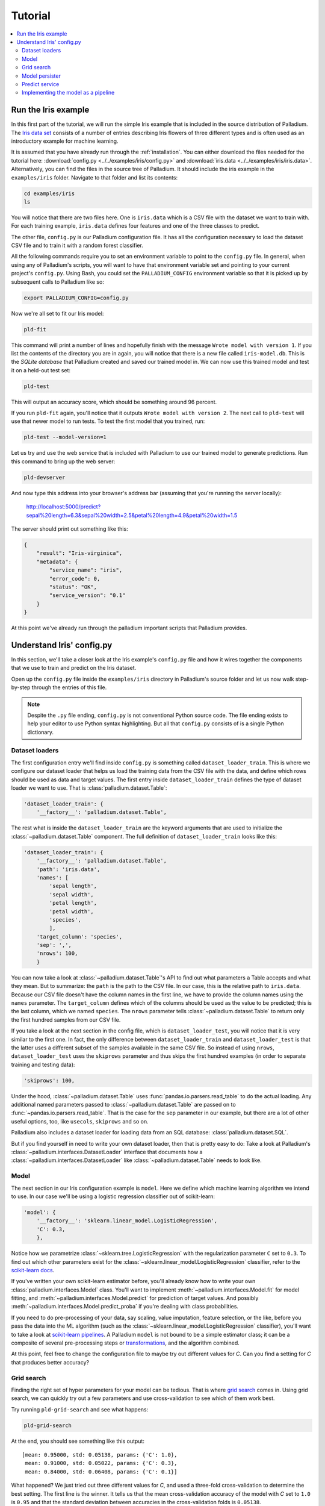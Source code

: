 .. _tutorial:

========
Tutorial
========

.. contents::
   :local:


Run the Iris example
====================

In this first part of the tutorial, we will run the simple Iris
example that is included in the source distribution of Palladium. The `Iris
data set <http://en.wikipedia.org/wiki/Iris_flower_data_set>`_
consists of a number of entries describing Iris flowers of three
different types and is often used as an introductory example for
machine learning.

It is assumed that you have already run through the
:ref:`installation`.  You can either download the files needed for the
tutorial here: :download:`config.py <../../examples/iris/config.py>`
and :download:`iris.data <../../examples/iris/iris.data>`.
Alternatively, you can find the files in the source tree of Palladium.
It should include the iris example in the ``examples/iris`` folder.
Navigate to that folder and list its contents:

.. code-block:: bash

  cd examples/iris
  ls

You will notice that there are two files here.  One is ``iris.data`` which
is a CSV file with the dataset we want to train with.  For each
training example, ``iris.data`` defines four features and one of the
three classes to predict.

The other file, ``config.py`` is our Palladium configuration file.  It has
all the configuration necessary to load the dataset CSV file and to
train it with a random forest classifier.

All the following commands require you to set an environment variable
to point to the ``config.py`` file.  In general, when using any of
Palladium's scripts, you will want to have that environment variable set and
pointing to your current project's ``config.py``.  Using Bash, you
could set the ``PALLADIUM_CONFIG`` environment variable so that it is picked
up by subsequent calls to Palladium like so:

.. code-block:: bash

  export PALLADIUM_CONFIG=config.py

Now we're all set to fit our Iris model:

.. code-block:: bash

  pld-fit

This command will print a number of lines and hopefully finish with
the message ``Wrote model with version 1``.  If you list the contents
of the directory you are in again, you will notice that there is a new
file called ``iris-model.db``.  This is the *SQLite database* that Palladium
created and saved our trained model in.  We can now use this trained
model and test it on a held-out test set:

.. code-block:: bash

  pld-test

This will output an accuracy score, which should be something around
96 percent.

If you run ``pld-fit`` again, you'll notice that it outputs ``Wrote
model with version 2``.  The next call to ``pld-test`` will use that
newer model to run tests.  To test the first model that you trained,
run:

.. code-block:: bash

  pld-test --model-version=1


.. _pld-devserver:

Let us try and use the web service that is included with Palladium to use our
trained model to generate predictions.  Run this command to bring up
the web server:

.. code-block:: bash

  pld-devserver

And now type this address into your browser's address bar (assuming
that you're running the server locally):

  http://localhost:5000/predict?sepal%20length=6.3&sepal%20width=2.5&petal%20length=4.9&petal%20width=1.5

The server should print out something like this:

.. code-block:: json

  {
      "result": "Iris-virginica",
      "metadata": {
          "service_name": "iris",
	  "error_code": 0,
	  "status": "OK",
	  "service_version": "0.1"
      }
  }

At this point we've already run through the palladium important scripts
that Palladium provides.


Understand Iris' config.py
==========================

In this section, we'll take a closer look at the Iris example's
``config.py`` file and how it wires together the components that we
use to train and predict on the Iris dataset.

Open up the ``config.py`` file inside the ``examples/iris`` directory
in Palladium's source folder and let us now walk step-by-step through the
entries of this file.

.. note::

  Despite the ``.py`` file ending, ``config.py`` is not conventional
  Python source code.  The file ending exists to help your editor to
  use Python syntax highlighting.  But all that ``config.py`` consists
  of is a single Python dictionary.


Dataset loaders
---------------

The first configuration entry we'll find inside ``config.py`` is
something called ``dataset_loader_train``.  This is where we configure
our dataset loader that helps us load the training data from the CSV
file with the data, and define which rows should be used as data and
target values.  The first entry inside ``dataset_loader_train``
defines the type of dataset loader we want to use.  That is
:class:`palladium.dataset.Table`:

.. code-block:: python

    'dataset_loader_train': {
        '__factory__': 'palladium.dataset.Table',

The rest what is inside the ``dataset_loader_train`` are the keyword
arguments that are used to initialize the :class:`~palladium.dataset.Table`
component.  The full definition of ``dataset_loader_train`` looks like
this:

.. code-block:: python

    'dataset_loader_train': {
        '__factory__': 'palladium.dataset.Table',
        'path': 'iris.data',
        'names': [
            'sepal length',
            'sepal width',
            'petal length',
            'petal width',
            'species',
            ],
        'target_column': 'species',
        'sep': ',',
        'nrows': 100,
        }

You can now take a look at :class:`~palladium.dataset.Table`'s API to find
out what parameters a Table accepts and what they mean.  But to
summarize: the ``path`` is the path to the CSV file.  In our case,
this is the relative path to ``iris.data``.  Because our CSV file
doesn't have the column names in the first line, we have to provide
the column names using the ``names`` parameter.  The ``target_column``
defines which of the columns should be used as the value to be
predicted; this is the last column, which we named ``species``.  The
``nrows`` parameter tells :class:`~palladium.dataset.Table` to return only
the first hundred samples from our CSV file.

If you take a look at the next section in the config file, which is
``dataset_loader_test``, you will notice that it is very similar to
the first one.  In fact, the only difference between
``dataset_loader_train`` and ``dataset_loader_test`` is that the
latter uses a different subset of the samples available in the same
CSV file.  So instead of using ``nrows``, ``dataset_loader_test`` uses
the ``skiprows`` parameter and thus skips the first hundred examples
(in order to separate training and testing data):

.. code-block:: python

        'skiprows': 100,

Under the hood, :class:`~palladium.dataset.Table` uses
:func:`pandas.io.parsers.read_table` to do the actual loading.  Any
additional named parameters passed to :class:`~palladium.dataset.Table` are
passed on to :func:`~pandas.io.parsers.read_table`.  That is the case
for the ``sep`` parameter in our example, but there are a lot of other
useful options, too, like ``usecols``, ``skiprows`` and so on.

Palladium also includes a dataset loader for loading data from an SQL
database: :class:`palladium.dataset.SQL`.

But if you find yourself in need to write your own dataset loader,
then that is pretty easy to do: Take a look at Palladium's
:class:`~palladium.interfaces.DatasetLoader` interface that documents how a
:class:`~palladium.interfaces.DatasetLoader` like
:class:`~palladium.dataset.Table` needs to look like.


Model
-----

The next section in our Iris configuration example is ``model``.  Here
we define which machine learning algorithm we intend to use.  In our
case we'll be using a logistic regression classifier out of
scikit-learn:

.. code-block:: python

    'model': {
        '__factory__': 'sklearn.linear_model.LogisticRegression',
        'C': 0.3,
        },

Notice how we parametrize :class:`~sklearn.tree.LogisticRegression`
with the regularization parameter ``C`` set to ``0.3``.  To find out
which other parameters exist for the
:class:`~sklearn.linear_model.LogisticRegression` classifier, refer to
the `scikit-learn docs
<http://scikit-learn.org/stable/modules/generated/sklearn.linear_model.LogisticRegression.html>`_.

If you've written your own scikit-learn estimator before, you'll
already know how to write your own :class:`palladium.interfaces.Model`
class.  You'll want to implement :meth:`~palladium.interfaces.Model.fit` for
model fitting, and :meth:`~palladium.interfaces.Model.predict` for
prediction of target values.  And possibly
:meth:`~palladium.interfaces.Model.predict_proba` if you're dealing with
class probabilities.

If you need to do pre-processing of your data, say scaling, value
imputation, feature selection, or the like, before you pass the data
into the ML algorithm (such as the
:class:`~sklearn.linear_model.LogisticRegression` classifier), you'll
want to take a look at `scikit-learn pipelines
<http://scikit-learn.org/stable/modules/pipeline.html>`_.  A Palladium
``model`` is not bound to be a simple estimator class; it can be a
composite of several pre-processing steps or `transformations
<http://scikit-learn.org/stable/data_transforms.html>`_, and the
algorithm combined.

At this point, feel free to change the configuration file to maybe try
out different values for *C*.  Can you find a setting for *C* that
produces better accuracy?


Grid search
-----------

Finding the right set of hyper parameters for your model can be
tedious.  That is where `grid search
<http://scikit-learn.org/stable/modules/grid_search.html>`_ comes in.
Using grid search, we can quickly try out a few parameters and use
cross-validation to see which of them work best.

Try running ``pld-grid-search`` and see what happens:

.. code-block:: bash

  pld-grid-search

At the end, you should see something like this output::

  [mean: 0.95000, std: 0.05138, params: {'C': 1.0},
   mean: 0.91000, std: 0.05022, params: {'C': 0.3},
   mean: 0.84000, std: 0.06408, params: {'C': 0.1}]

What happened?  We just tried out three different values for *C*,
and used a three-fold cross-validation to determine the best setting.
The first line is the winner.  It tells us that the mean
cross-validation accuracy of the model with *C* set to ``1.0`` is
``0.95`` and that the standard deviation between accuracies in the
cross-validation folds is ``0.05138``.

Let us take a look at the configuration of ``grid_search``:

.. code-block:: python

    'grid_search': {
        'param_grid': {
            'C': [0.1, 0.3, 1.0],
            },
        'verbose': 4,
        }

What parameters should be checked can be specified in the entry
``param_grid``. If more than one parameter with sets of values to
check are provided, all possible combinations are explored by grid
search. ``verbose`` allows to set the level for grid search
messages. It is possible to set other parameters of grid search, e.g.,
how many jobs to be run in parallel can be specified in `n_jobs` (if
set to -1, all cores are used).

Palladium uses :class:`sklearn.grid_search.GridSearchCV` to do the actual
work.  Thus, you'll want to take a look at the `scikit-learn docs for
grid search
<http://scikit-learn.org/stable/modules/generated/sklearn.grid_search.GridSearchCV.html>`_
to understand what these parameters mean and what other parameters
exist for ``grid_search``.


Model persister
---------------

Usually we'll want the ``pld-fit`` command to save the trained model
to disk.

The ``model_persister`` in the Iris ``config.py`` file is set up to
save those models into a SQLite database.  Let us take a look at that
part of the configuration:

.. code-block:: python

    'model_persister': {
        '__factory__': 'palladium.persistence.CachedUpdatePersister',
        'update_cache_rrule': {'freq': 'HOURLY'},
        'impl': {
            '__factory__': 'palladium.persistence.Database',
            'url': 'sqlite:///iris-model.db',
            },
        },

The :class:`palladium.persistence.CachedUpdatePersister` wraps the persister
actually responsible for reading and writing models. It is possible to
provide an update rule which specifies intervals to update the
model. In the configuration above, the `update_cache_rrule` is set to
an hourly update (in real applications, the frequency will palladium likely
be much lower like daily or weekly). For details how to define these
rules we refer to the `python-dateutil docs
<https://labix.org/python-dateutil>`_. If no `update_cache_rrule` is
provided, the model will not be updated automatically. The `impl`
entry of this model persister specifies the actual persister to be
wrapped.

The :class:`palladium.persistence.Database` persister takes a single
argument ``url`` which is the URL of the database to save the fitted
model into.  It will automatically create a table called ``models`` if
such a table doesn't exist yet.  Please refer to the `SQLAlchemy docs
<http://docs.sqlalchemy.org/en/rel_0_9/core/engines.html#database-urls>`_
for details on which databases are supported, and how to form the
database URL.

Palladium ships with another model persister called
:class:`palladium.persistence.File` that writes pickles to the file system.
If you want to store your model anywhere else, or if you do not use
Python's pickle but something else, you might want to take a look at the
:class:`~palladium.interfaces.ModelPersister` interface, which describes the
necessary methods. The location for storing the files can be chosen
freely. However, the path has to contain a placeholder for adding the
model's version:

.. code-block:: python

    'model_persister': {
        '__factory__': 'palladium.persistence.CachedUpdatePersister',
        'impl': {
            '__factory__': 'palladium.persistence.File',
            'path': 'model-{version}.pickle',
            },
        },



Predict service
---------------

The last component in the Iris example configuration is called
``predict_service``.  The :class:`palladium.interfaces.PredictService` is
the workhorse behind what us happening in the ``/predict`` HTTP
endpoint.  Let us take a look at how it is configured:

.. code-block:: python

    'predict_service': {
        '__factory__': 'palladium.server.PredictService',
        'mapping': [
            ('sepal length', 'float'),
            ('sepal width', 'float'),
            ('petal length', 'float'),
            ('petal width', 'float'),
            ],
        }

Again, the specific implementation of the ``predict_service`` that we
use is specified through the ``__factory__`` setting.

The ``mapping`` defines which request parameters are to be expected.
In this example, we expect a ``float`` number for each of ``sepal
length``, ``sepal width``, ``petal length``, ``petal width``.  Note
that this is exactly the order in which the data was fed into the
algorithm for model fitting.

An example request might then look like this (assuming that you're
running a server locally on port 5000):

  http://localhost:5000/predict?sepal%20length=6.3&sepal%20width=2.5&petal%20length=4.9&petal%20width=1.5

The :class:`palladium.server.PredictService` implementation that we use in
this example has some more settings.

Its responsibility is also to create an HTTP response.  In our
example, if the prediction was successful (i.e., no errors whatsoever
occurred), then the :class:`~palladium.server.PredictService` will generate a
JSON response with an HTTP status code of 200:

.. code-block:: json

  {
      "result": "Iris-virginica",
      "metadata": {
          "service_name": "iris",
	  "error_code": 0,
	  "status": "OK",
	  "service_version": "0.1"
      }
  }

In case of a malformed request, you will see a status code of 400 and
this response body:

.. code-block:: json

  {
      "metadata": {
          "service_name": "iris",
	  "error_message": "BadRequest: ...",
	  "error_code": -1,
	  "status": "ERROR",
	  "service_version": "0.1"
      }
  }

If you want the predict service to work differently, then chances are
that you get away subclassing from the
:class:`~palladium.server.PredictService` class and override one of its
methods.  E.g. to change the way that API responses to the web look
like, you would override the
:meth:`~palladium.server.PredictService.response_from_prediction` and
:meth:`~palladium.server.PredictService.response_from_exception` methods,
which are responsible for creating the JSON responses.


Implementing the model as a pipeline
------------------------------------

As mentioned in the `Model`_ section, it is entirely
possible to implement your own machine learning model and use it.
Remember that the only interface our model needed to implement was
:class:`palladium.interfaces.Model`.  That means we can also use a
`scikit-learn Pipeline
<http://scikit-learn.org/stable/modules/pipeline.html>`_ to do the
job.  Let us extend our Iris example to use a pipeline with two
elements: a :class:`sklearn.preprocessing.PolynomialFeatures`
transform and a :class:`sklearn.linear_model.LogisticRegression`
classifier.  To do this, let us create a file called ``iris.py`` in the
same folder as we have our ``config.py`` with the following contents:

.. code-block:: python

  from sklearn.linear_model import LogisticRegression
  from sklearn.pipeline import Pipeline
  from sklearn.preprocessing import PolynomialFeatures

  def model(**kwargs):
      pipeline = Pipeline([
          ('poly', PolynomialFeatures()),
          ('clf', LogisticRegression()),
          ])
      pipeline.set_params(**kwargs)
      return pipeline

The special ``**kwargs`` argument allows us to pass configuration
options for both the ``poly`` and the ``clf`` elements of our pipeline
in the configuration file.  Let us try this: we change the ``model``
entry in ``config.py`` to look like this:

.. code-block:: python

    'model': {
        '__factory__': 'iris.model',
        'clf__C': 0.3,
        },

Just like in our previous example, we are setting the ``C`` hyper
parameter of our :class:`~sklearn.linear_model.LogisticRegression` to
be ``0.3``.  However, this time, we have to prefix the parameter name
by ``clf__`` to tell the pipeline that we want to the set a parameter
of the ``clf`` part of the pipeline. If you want to used grid search
with this pipeline, keep in mind that you will also need to adapt the
parameter's name in the grid search section to `clf_C`.
